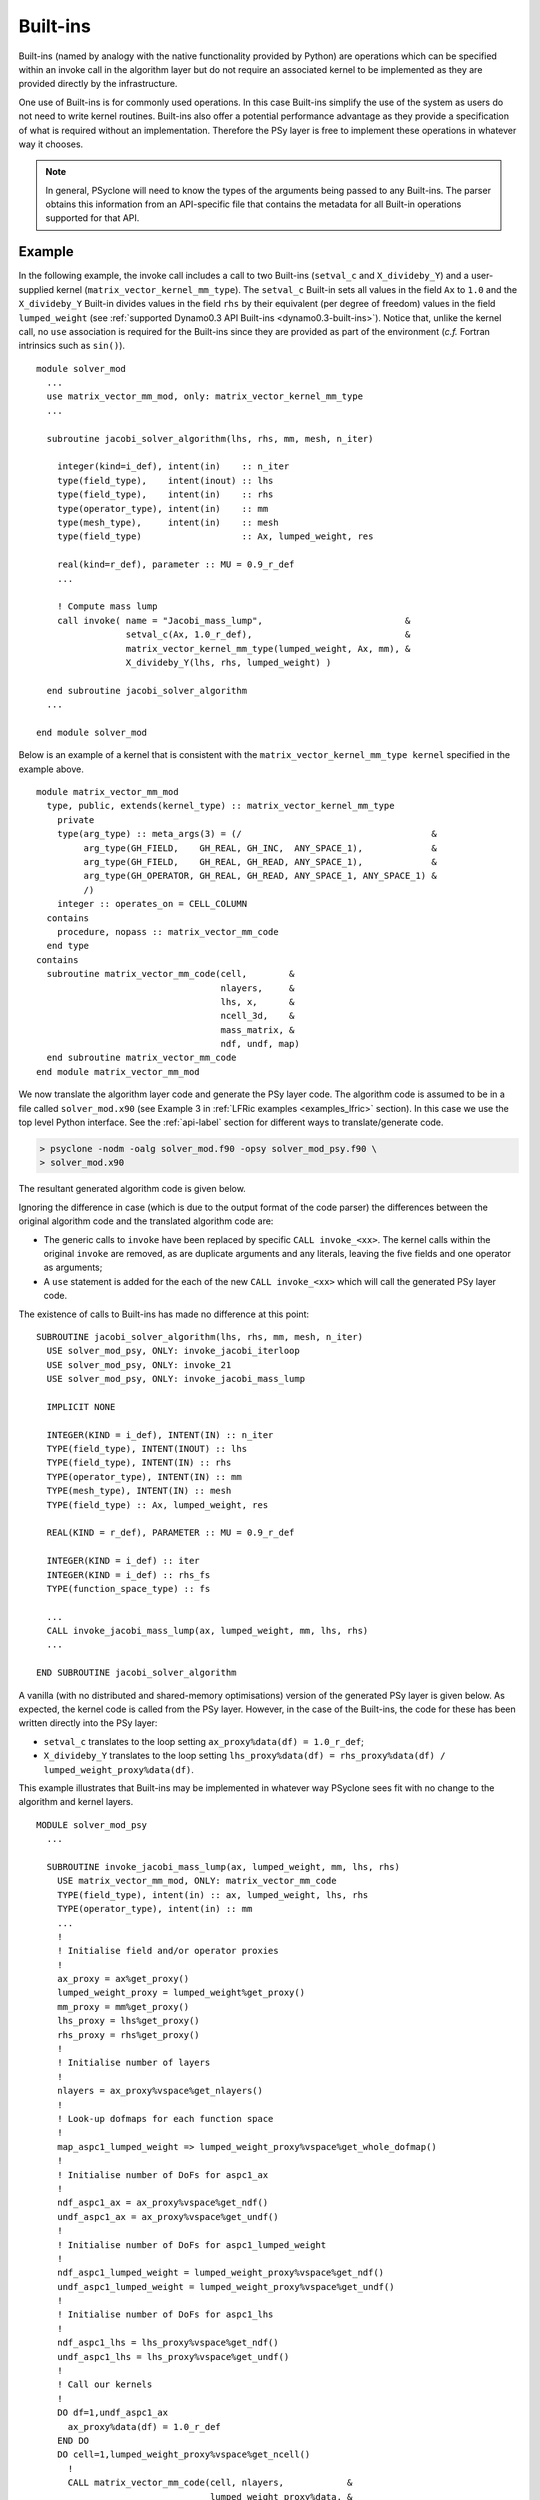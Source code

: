 .. -----------------------------------------------------------------------------
.. BSD 3-Clause License
..
.. Copyright (c) 2017-2021, Science and Technology Facilities Council
.. All rights reserved.
..
.. Redistribution and use in source and binary forms, with or without
.. modification, are permitted provided that the following conditions are met:
..
.. * Redistributions of source code must retain the above copyright notice, this
..   list of conditions and the following disclaimer.
..
.. * Redistributions in binary form must reproduce the above copyright notice,
..   this list of conditions and the following disclaimer in the documentation
..   and/or other materials provided with the distribution.
..
.. * Neither the name of the copyright holder nor the names of its
..   contributors may be used to endorse or promote products derived from
..   this software without specific prior written permission.
..
.. THIS SOFTWARE IS PROVIDED BY THE COPYRIGHT HOLDERS AND CONTRIBUTORS
.. "AS IS" AND ANY EXPRESS OR IMPLIED WARRANTIES, INCLUDING, BUT NOT
.. LIMITED TO, THE IMPLIED WARRANTIES OF MERCHANTABILITY AND FITNESS
.. FOR A PARTICULAR PURPOSE ARE DISCLAIMED. IN NO EVENT SHALL THE
.. COPYRIGHT HOLDER OR CONTRIBUTORS BE LIABLE FOR ANY DIRECT, INDIRECT,
.. INCIDENTAL, SPECIAL, EXEMPLARY, OR CONSEQUENTIAL DAMAGES (INCLUDING,
.. BUT NOT LIMITED TO, PROCUREMENT OF SUBSTITUTE GOODS OR SERVICES;
.. LOSS OF USE, DATA, OR PROFITS; OR BUSINESS INTERRUPTION) HOWEVER
.. CAUSED AND ON ANY THEORY OF LIABILITY, WHETHER IN CONTRACT, STRICT
.. LIABILITY, OR TORT (INCLUDING NEGLIGENCE OR OTHERWISE) ARISING IN
.. ANY WAY OUT OF THE USE OF THIS SOFTWARE, EVEN IF ADVISED OF THE
.. POSSIBILITY OF SUCH DAMAGE.
.. -----------------------------------------------------------------------------
.. Written by R. W. Ford and A. R. Porter, STFC Daresbury Lab
.. Modified by I. Kavcic, Met Office

.. _built-ins:

Built-ins
=========

Built-ins (named by analogy with the native functionality provided by
Python) are operations which can be specified within an invoke call in
the algorithm layer but do not require an associated kernel to be
implemented as they are provided directly by the infrastructure.

One use of Built-ins is for commonly used operations. In
this case Built-ins simplify the use of the system as users
do not need to write kernel routines. Built-ins also
offer a potential performance advantage as they provide a
specification of what is required without an implementation. Therefore
the PSy layer is free to implement these operations in whatever way it
chooses.

.. note:: In general, PSyclone will need to know the types of the arguments
          being passed to any Built-ins. The parser obtains this information
          from an API-specific file that contains the metadata for all
          Built-in operations supported for that API.

Example
-------

.. highlight:: fortran

In the following example, the invoke call includes a call to two Built-ins
(``setval_c`` and ``X_divideby_Y``) and a user-supplied kernel
(``matrix_vector_kernel_mm_type``).
The ``setval_c`` Built-in sets all values in the field ``Ax`` to ``1.0`` and
the ``X_divideby_Y`` Built-in divides values in the field ``rhs`` by their
equivalent (per degree of freedom) values in the field ``lumped_weight``
(see :ref:`supported Dynamo0.3 API Built-ins <dynamo0.3-built-ins>`). Notice
that, unlike the kernel call, no ``use`` association is required for the
Built-ins since they are provided as part of the environment (*c.f.* Fortran
intrinsics such as ``sin()``).
::

  module solver_mod
    ...
    use matrix_vector_mm_mod, only: matrix_vector_kernel_mm_type
    ...

    subroutine jacobi_solver_algorithm(lhs, rhs, mm, mesh, n_iter)

      integer(kind=i_def), intent(in)    :: n_iter
      type(field_type),    intent(inout) :: lhs
      type(field_type),    intent(in)    :: rhs
      type(operator_type), intent(in)    :: mm
      type(mesh_type),     intent(in)    :: mesh
      type(field_type)                   :: Ax, lumped_weight, res

      real(kind=r_def), parameter :: MU = 0.9_r_def
      ...

      ! Compute mass lump
      call invoke( name = "Jacobi_mass_lump",                           &
                   setval_c(Ax, 1.0_r_def),                             &
                   matrix_vector_kernel_mm_type(lumped_weight, Ax, mm), &
                   X_divideby_Y(lhs, rhs, lumped_weight) )

    end subroutine jacobi_solver_algorithm
    ...

  end module solver_mod

Below is an example of a kernel that is consistent with the
``matrix_vector_kernel_mm_type kernel`` specified in the example above.
::

  module matrix_vector_mm_mod
    type, public, extends(kernel_type) :: matrix_vector_kernel_mm_type
      private
      type(arg_type) :: meta_args(3) = (/                                    &
           arg_type(GH_FIELD,    GH_REAL, GH_INC,  ANY_SPACE_1),             &
           arg_type(GH_FIELD,    GH_REAL, GH_READ, ANY_SPACE_1),             &
           arg_type(GH_OPERATOR, GH_REAL, GH_READ, ANY_SPACE_1, ANY_SPACE_1) &
           /)
      integer :: operates_on = CELL_COLUMN
    contains
      procedure, nopass :: matrix_vector_mm_code
    end type
  contains
    subroutine matrix_vector_mm_code(cell,        &
                                     nlayers,     &
                                     lhs, x,      &
                                     ncell_3d,    &
                                     mass_matrix, &
                                     ndf, undf, map)
    end subroutine matrix_vector_mm_code
  end module matrix_vector_mm_mod

We now translate the algorithm layer code and generate the PSy layer
code. The algorithm code is assumed to be in a file called
``solver_mod.x90`` (see Example 3 in :ref:`LFRic examples <examples_lfric>`
section). In this case we use the top level Python interface. See the
:ref:`api-label` section for different ways to translate/generate code.

.. code-block:: bash

   > psyclone -nodm -oalg solver_mod.f90 -opsy solver_mod_psy.f90 \
   > solver_mod.x90

The resultant generated algorithm code is given below.

Ignoring the difference in case (which is due to the output format of
the code parser) the differences between the original algorithm code
and the translated algorithm code are:

* The generic calls to ``invoke`` have been replaced by specific
  ``CALL invoke_<xx>``. The kernel calls within the original ``invoke``
  are removed, as are duplicate arguments and any literals, leaving
  the five fields and one operator as arguments;

* A ``use`` statement is added for the each of the new ``CALL invoke_<xx>``
  which will call the generated PSy layer code.

The existence of calls to Built-ins has made no difference at this point::

    SUBROUTINE jacobi_solver_algorithm(lhs, rhs, mm, mesh, n_iter)
      USE solver_mod_psy, ONLY: invoke_jacobi_iterloop
      USE solver_mod_psy, ONLY: invoke_21
      USE solver_mod_psy, ONLY: invoke_jacobi_mass_lump

      IMPLICIT NONE

      INTEGER(KIND = i_def), INTENT(IN) :: n_iter
      TYPE(field_type), INTENT(INOUT) :: lhs
      TYPE(field_type), INTENT(IN) :: rhs
      TYPE(operator_type), INTENT(IN) :: mm
      TYPE(mesh_type), INTENT(IN) :: mesh
      TYPE(field_type) :: Ax, lumped_weight, res

      REAL(KIND = r_def), PARAMETER :: MU = 0.9_r_def

      INTEGER(KIND = i_def) :: iter
      INTEGER(KIND = i_def) :: rhs_fs
      TYPE(function_space_type) :: fs

      ...
      CALL invoke_jacobi_mass_lump(ax, lumped_weight, mm, lhs, rhs)
      ...

    END SUBROUTINE jacobi_solver_algorithm

A vanilla (with no distributed and shared-memory optimisations) version
of the generated PSy layer is given below. As expected, the kernel code is
called from the PSy layer. However, in the case of the Built-ins, the code
for these has been written directly into the PSy layer:

* ``setval_c`` translates to the loop setting
  ``ax_proxy%data(df) = 1.0_r_def``;

* ``X_divideby_Y`` translates to the loop setting
  ``lhs_proxy%data(df) = rhs_proxy%data(df) / lumped_weight_proxy%data(df)``.

This example illustrates that Built-ins may be implemented in whatever way
PSyclone sees fit with no change to the algorithm and kernel layers.
::

  MODULE solver_mod_psy
    ...

    SUBROUTINE invoke_jacobi_mass_lump(ax, lumped_weight, mm, lhs, rhs)
      USE matrix_vector_mm_mod, ONLY: matrix_vector_mm_code
      TYPE(field_type), intent(in) :: ax, lumped_weight, lhs, rhs
      TYPE(operator_type), intent(in) :: mm
      ...
      !
      ! Initialise field and/or operator proxies
      !
      ax_proxy = ax%get_proxy()
      lumped_weight_proxy = lumped_weight%get_proxy()
      mm_proxy = mm%get_proxy()
      lhs_proxy = lhs%get_proxy()
      rhs_proxy = rhs%get_proxy()
      !
      ! Initialise number of layers
      !
      nlayers = ax_proxy%vspace%get_nlayers()
      !
      ! Look-up dofmaps for each function space
      !
      map_aspc1_lumped_weight => lumped_weight_proxy%vspace%get_whole_dofmap()
      !
      ! Initialise number of DoFs for aspc1_ax
      !
      ndf_aspc1_ax = ax_proxy%vspace%get_ndf()
      undf_aspc1_ax = ax_proxy%vspace%get_undf()
      !
      ! Initialise number of DoFs for aspc1_lumped_weight
      !
      ndf_aspc1_lumped_weight = lumped_weight_proxy%vspace%get_ndf()
      undf_aspc1_lumped_weight = lumped_weight_proxy%vspace%get_undf()
      !
      ! Initialise number of DoFs for aspc1_lhs
      !
      ndf_aspc1_lhs = lhs_proxy%vspace%get_ndf()
      undf_aspc1_lhs = lhs_proxy%vspace%get_undf()
      !
      ! Call our kernels
      !
      DO df=1,undf_aspc1_ax
        ax_proxy%data(df) = 1.0_r_def
      END DO
      DO cell=1,lumped_weight_proxy%vspace%get_ncell()
        !
        CALL matrix_vector_mm_code(cell, nlayers,            &
                                   lumped_weight_proxy%data, &
                                   ax_proxy%data,            &
                                   mm_proxy%ncell_3d,        &
                                   mm_proxy%local_stencil,   &
                                   ndf_aspc1_lumped_weight,  &
                                   undf_aspc1_lumped_weight, &
                                   map_aspc1_lumped_weight(:,cell))
      END DO
      DO df=1,undf_aspc1_lhs
        lhs_proxy%data(df) = rhs_proxy%data(df) / lumped_weight_proxy%data(df)
      END DO
      !
    END SUBROUTINE invoke_jacobi_mass_lump
    ...
  END MODULE solver_mod_psy

This example is distributed with PSyclone and can be found in
``<PSYCLONEHOME>/examples/lfric/eg3``.

Supported Built-in operations
-----------------------------

The list of supported Built-ins is API-specific and
therefore is described under the documentation of each API.

Adding new Built-in operations
------------------------------

 1. Identify the PSyclone source file for the API to be extended. *e.g.* for
    Dynamo0.3 (LFRic) API it is ``src/psyclone/dynamo0p3_builtins.py``.
 2. Edit this source file to create the class for this new call. It must
    inherit from the API-specific parent class for Built-in operations
    (``DynBuiltInKern`` for Dynamo0.3).
 3. Implement ``__str__`` and ``gen_code()`` methods for this new class.
 4. Add the name of the new Built-in operation and its corresponding class
    to the ``BUILTIN_MAP`` dictionary in that source file.
 5. Add metadata describing this call to the appropriate file specified in
    the ``BUILTIN_DEFINITIONS_FILE`` in that source file. For Dynamo0.3
    this is ``src/psyclone/parse/dynamo0p3_builtins_mod.f90``.
 6. Add relevant tests to the PSyclone test file for the API to be extended.
    *e.g.* for Dynamo0.3 it is
    ``src/psyclone/tests/dynamo0p3_builtins_test.py``. The tests rely on
    ``single_invoke`` Fortran examples in the relevant
    ``src/psyclone/tests/test_files/`` subfolder.
 7. Add an appropriate Fortran ``single_invoke`` example for the new
    Built-in in the relevant ``src/psyclone/tests/test_files/`` subfolder.
    *e.g.* for Dynamo0.3 it is ``src/psyclone/tests/test_files/dynamo0p3/``.
    Names of examples follow the template
    ``<category.number>.<subcategory.number>_<built-in_name>.f90``.
    *e.g.* for Dynamo0.3 API ``<category.number>`` is 15 and
    ``<built-in_name>`` follows the :ref:`Dynamo0.3 API Built-in naming
    scheme <dynamo0.3-built-ins-names>`.
 8. Document the new Built-in in the documentation of the
    relevant API (*e.g.* ``doc/dynamo0p3.rst`` for Dynamo0.3 API).


If the API being extended does not currently support any Built-ins
then the ``BUILTIN_MAP`` and ``BUILTIN_DEFINITIONS_FILE`` module
variables must be added to the source file for the API.  A Fortran
module file must be created in the PSyclone src directory (with the
name specified in ``BUILTIN_DEFINITIONS_FILE``) containing metadata
describing the Built-in operations. Finally,
``parse.get_builtin_defs()`` must be extended to import
``BUILTIN_MAP`` and ``BUILTIN_DEFINITIONS_FILE`` for this API.
